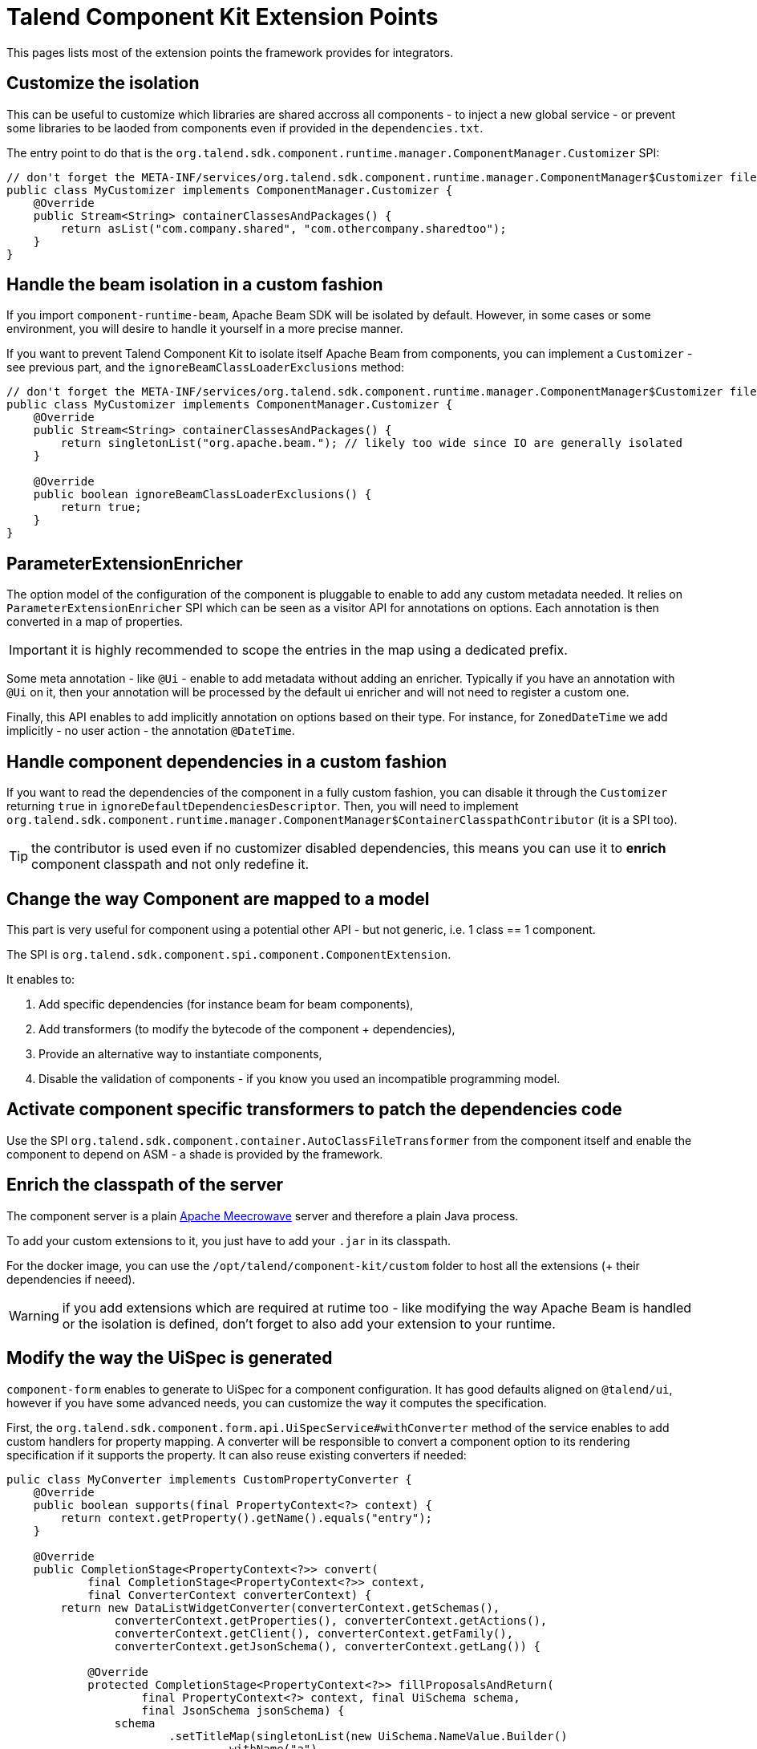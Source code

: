 = Talend Component Kit Extension Points
:page-talend_skipindexation:

This pages lists most of the extension points the framework provides for integrators.

== Customize the isolation

This can be useful to customize which libraries are shared accross all components - to inject a new global service - or prevent some libraries to be laoded from components even if provided in the `dependencies.txt`.

The entry point to do that is the `org.talend.sdk.component.runtime.manager.ComponentManager.Customizer` SPI:

[source,java]
----
// don't forget the META-INF/services/org.talend.sdk.component.runtime.manager.ComponentManager$Customizer file containing the fully qualified name of this class
public class MyCustomizer implements ComponentManager.Customizer {
    @Override
    public Stream<String> containerClassesAndPackages() {
        return asList("com.company.shared", "com.othercompany.sharedtoo");
    }
}
----

== Handle the beam isolation in a custom fashion

If you import `component-runtime-beam`, Apache Beam SDK will be isolated by default. However, in some cases or some environment,
you will desire to handle it yourself in a more precise manner.

If you want to prevent Talend Component Kit to isolate itself Apache Beam from components, you can implement a `Customizer` - see previous part,
and the `ignoreBeamClassLoaderExclusions` method:

[source,java]
----
// don't forget the META-INF/services/org.talend.sdk.component.runtime.manager.ComponentManager$Customizer file containing the fully qualified name of this class
public class MyCustomizer implements ComponentManager.Customizer {
    @Override
    public Stream<String> containerClassesAndPackages() {
        return singletonList("org.apache.beam."); // likely too wide since IO are generally isolated
    }

    @Override
    public boolean ignoreBeamClassLoaderExclusions() {
        return true;
    }
}
----

== ParameterExtensionEnricher

The option model of the configuration of the component is pluggable to enable to add any custom metadata needed.
It relies on `ParameterExtensionEnricher` SPI which can be seen as a visitor API for annotations on options.
Each annotation is then converted in a map of properties.

IMPORTANT: it is highly recommended to scope the entries in the map using a dedicated prefix.

Some meta annotation - like `@Ui` - enable to add metadata without adding an enricher.
Typically if you have an annotation with `@Ui` on it, then your annotation will be processed by the default ui enricher and will not need to register a custom one.

Finally, this API enables to add implicitly annotation on options based on their type. For instance, for `ZonedDateTime` we add implicitly - no user action - the annotation `@DateTime`.

== Handle component dependencies in a custom fashion

If you want to read the dependencies of the component in a fully custom fashion, you can disable it through the `Customizer` returning `true` in `ignoreDefaultDependenciesDescriptor`.
Then, you will need to implement `org.talend.sdk.component.runtime.manager.ComponentManager$ContainerClasspathContributor` (it is a SPI too).

TIP: the contributor is used even if no customizer disabled dependencies, this means you can use it to *enrich* component classpath and not only redefine it.

== Change the way Component are mapped to a model

This part is very useful for component using a potential other API - but not generic, i.e. 1 class == 1 component.

The SPI is `org.talend.sdk.component.spi.component.ComponentExtension`.

It enables to:

1. Add specific dependencies (for instance beam for beam components),
2. Add transformers (to modify the bytecode of the component + dependencies),
3. Provide an alternative way to instantiate components,
4. Disable the validation of components - if you know you used an incompatible programming model.

== Activate component specific transformers to patch the dependencies code

Use the SPI `org.talend.sdk.component.container.AutoClassFileTransformer` from the component itself
and enable the component to depend on ASM - a shade is provided by the framework.

== Enrich the classpath of the server

The component server is a plain link:http://openwebbeans.apache.org/meecrowave/[Apache Meecrowave] server and therefore a plain Java process.

To add your custom extensions to it, you just have to add your `.jar` in its classpath.

For the docker image, you can use the `/opt/talend/component-kit/custom` folder to host all the extensions (+ their dependencies if neeed).

WARNING: if you add extensions which are required at rutime too - like modifying the way Apache Beam is handled or the isolation is defined, don't forget to also add your extension to your runtime.

== Modify the way the UiSpec is generated

`component-form` enables to generate to UiSpec for a component configuration. It has good defaults aligned on `@talend/ui`, however if you have some advanced needs, you can customize the way it computes the specification.

First, the `org.talend.sdk.component.form.api.UiSpecService#withConverter` method of the service enables to add custom handlers for property mapping.
A converter will be responsible to convert a component option to its rendering specification if it supports the property.
It can also reuse existing converters if needed:

[source,java]
----
pulic class MyConverter implements CustomPropertyConverter {
    @Override
    public boolean supports(final PropertyContext<?> context) {
        return context.getProperty().getName().equals("entry");
    }

    @Override
    public CompletionStage<PropertyContext<?>> convert(
            final CompletionStage<PropertyContext<?>> context,
            final ConverterContext converterContext) {
        return new DataListWidgetConverter(converterContext.getSchemas(),
                converterContext.getProperties(), converterContext.getActions(),
                converterContext.getClient(), converterContext.getFamily(),
                converterContext.getJsonSchema(), converterContext.getLang()) {

            @Override
            protected CompletionStage<PropertyContext<?>> fillProposalsAndReturn(
                    final PropertyContext<?> context, final UiSchema schema,
                    final JsonSchema jsonSchema) {
                schema
                        .setTitleMap(singletonList(new UiSchema.NameValue.Builder()
                                .withName("a")
                                .withValue("A")
                                .build()));
                jsonSchema.setEnumValues(singletonList("A"));
                return completedFuture(context);
            }
        }.convert(context);
    }
}
----

The other extension point of `UiSpecService` which is often useful to combine with the previous one if the context available in the convertion process.
Typically, the `PropertyContext` gives access to a `context` through `getContext()` getter and this is the instance passed to the `convert` method of the service.
This is very useful to pass a context to the convertion and change the rendering depending it - potentially even the user and its permissions if you set it in the context.

== Apache Beam Integration: Registry coder

`SchemaRegistryCoder` provides a way to share seen Avro schemas accross the execution cluster (Big Data engine).
It is based on two main concepts:

1. Its protocol: it writes the schema identifier then the schema itself,
2. A storage allowing to share the written schemas accross nodes.

By default an in memory storage is used but you can plug you own implementation through the SPI `org.talend.sdk.component.runtime.beam.coder.registry.SchemaRegistry`.
This class defines two hooks: where to store a schema and how to retrieve an existing schema.

A trivial distributed implementation can rely on Hazelcast:

[source,java]
----
@Slf4j
public class InMemorySchemaRegistry implements SchemaRegistry {

    private final Map<String, Schema> schemas = Hazelcast.getOrCreateHazelcastInstance().getMap(getClass().getName());

    @Override
    public void putIfAbsent(final String id, final Schema schema) {
        schemas.putIfAbsent(id, schema);
    }

    @Override
    public Schema get(final String id) {
        return schemas.get(id);
    }
}
----

== Implement virtual components

Sometimes it is possible to implement components on the fly without having to generate the code itself - for instance you can generate a family OpenAPI based just adding on the fly the openapi.json descriptor.

For that case, the framework has multiple extension points:

1. `org.talend.sdk.component.spi.component.GenericComponentExtension` (a SPI) which is responsible to instantiate components in a generic manner,
2.  `org.talend.sdk.component.server.configuration.ComponentServerConfiguration` is a CDI event - use `void onSetup(@Observes ComponentServerConfiguration config)` to observe it - which will enable to register virtual components. It is available in `component-server-extension-api` module.

A sample can be seen on github through link:https://github.com/Talend/component-runtime/tree/component-runtime-1.1.9/component-server-parent/extensions/stitch[stitch PoC] module.
